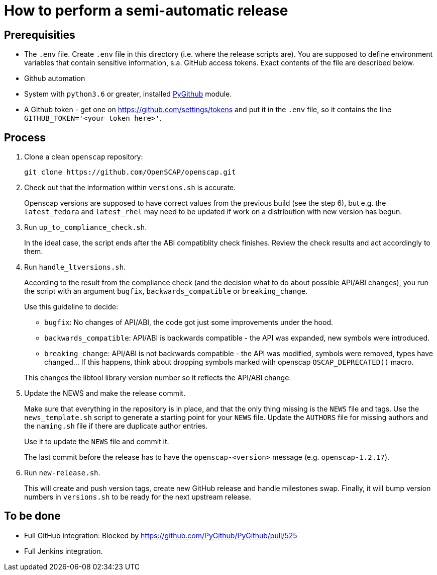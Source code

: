 = How to perform a semi-automatic release =

== Prerequisities ==

* The `.env` file.
  Create `.env` file in this directory (i.e. where the release scripts are).
  You are supposed to define environment variables that contain sensitive information, s.a. GitHub access tokens.
  Exact contents of the file are described below.

* Github automation
 * System with `python3.6` or greater, installed https://pypi.python.org/pypi/PyGithub/1.35[PyGithub] module.
 * A Github token - get one on https://github.com/settings/tokens and put it in the `.env` file, so it contains the line `GITHUB_TOKEN='<your token here>'`.

== Process ==

1. Clone a clean `openscap` repository:

   git clone https://github.com/OpenSCAP/openscap.git

2. Check out that the information within `versions.sh` is accurate.
+
Openscap versions are supposed to have correct values from the previous build (see the step 6), but e.g. the `latest_fedora` and `latest_rhel` may need to be updated if work on a distribution with new version has begun.

3. Run `up_to_compliance_check.sh`.
+
In the ideal case, the script ends after the ABI compatiblity check finishes.
Review the check results and act accordingly to them.

4. Run `handle_ltversions.sh`.
+
According to the result from the compliance check (and the decision what to do about possible API/ABI changes), you run the script with an argument `bugfix`, `backwards_compatible` or `breaking_change`.
+
Use this guideline to decide:
+
* `bugfix`: No changes of API/ABI, the code got just some improvements under the hood.
* `backwards_compatible`: API/ABI is backwards compatible - the API was expanded, new symbols were introduced.
* `breaking_change`: API/ABI is not backwards compatible - the API was modified, symbols were removed, types have changed... If this happens, think about dropping symbols marked with openscap `OSCAP_DEPRECATED()` macro.

+
This changes the libtool library version number so it reflects the API/ABI change.

5. Update the NEWS and make the release commit.
+
Make sure that everything in the repository is in place, and that the only thing missing is the `NEWS` file and tags.
Use the `news_template.sh` script to generate a starting point for your `NEWS` file.
Update the `AUTHORS` file for missing authors and the `naming.sh` file if there are duplicate author entries.
+
Use it to update the `NEWS` file and commit it.
+
The last commit before the release has to have the `openscap-<version>` message (e.g. `openscap-1.2.17`).

6. Run `new-release.sh`.
+
This will create and push version tags, create new GitHub release and handle milestones swap.
Finally, it will bump version numbers in `versions.sh` to be ready for the next upstream release.


== To be done ==

* Full GitHub integration: Blocked by https://github.com/PyGithub/PyGithub/pull/525
* Full Jenkins integration.
